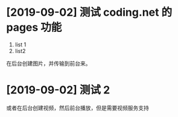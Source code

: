 * [2019-09-02] 测试 coding.net 的 pages 功能
1. list 1
2. list2
在后台创建图片，并传输到前台来。
* [2019-09-02] 测试 2
或者在后台创建视频，然后前台播放，但是需要视频服务支持

